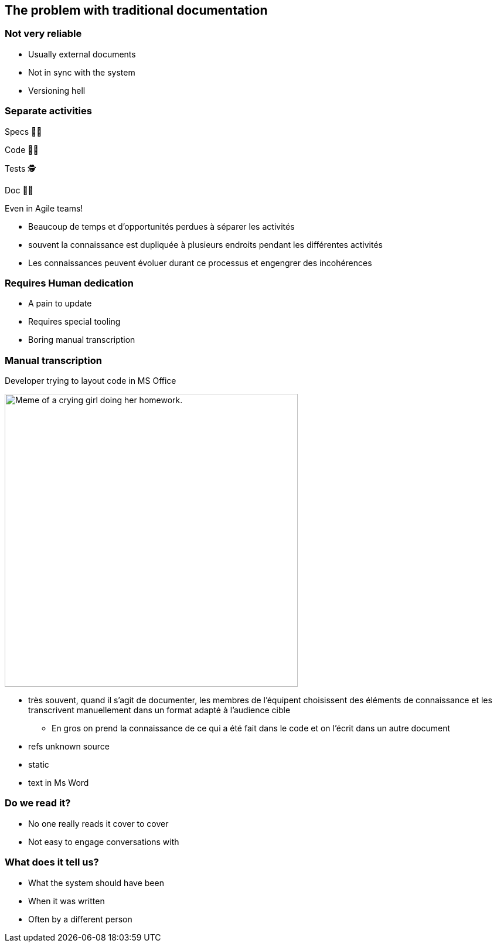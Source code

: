 [background-color="#fea5a5"]
== The problem with traditional documentation

[background-color="#fea5a5"]
=== Not very reliable

* Usually external documents
* Not in sync with the system
* Versioning hell

[background-color="#fea5a5"]
[.columns.is-vcentered]
=== Separate activities

[.column.has-text-right]
--
[%step]
Specs 👨‍💼
[%step]
Code 👩‍💻
[%step]
️Tests 🕵️‍
[%step]
Doc 👩‍🏫
[%step]
--

[.column]
--
[%step]
Even in Agile teams!
--

[.notes]
--
* Beaucoup de temps et d'opportunités perdues à séparer les activités
* souvent la connaissance est dupliquée à plusieurs endroits pendant les différentes activités
* Les connaissances peuvent évoluer durant ce processus et engengrer des incohérences
--

[background-color="#fea5a5"]
=== Requires Human dedication

* A pain to update
* Requires special tooling
* Boring manual transcription

[background-color="#fea5a5"]
=== Manual transcription

.Developer trying to layout code in MS Office
[.stretch]
--
image:assets/UNKNOWN_ORIGIN_crying_girl_doing_homework.jpeg[alt=Meme of a crying girl doing her homework.,width=500]
--

[.notes]
--
* très souvent, quand il s'agit de documenter, les membres de l'équipent choisissent des éléments de connaissance et les transcrivent manuellement dans un format adapté à l'audience cible
** En gros on prend la connaissance de ce qui a été fait dans le code et on l'écrit dans un autre document
* refs unknown source
* static
* text in Ms Word
--

[.refs]
--
// Source not found
--

[background-color="#fea5a5"]
=== Do we read it?

* No one really reads it cover to cover
* Not easy to engage conversations with

[background-color="#fea5a5"]
=== What does it tell us?

* What the system should have been
* When it was written
* Often by a different person

